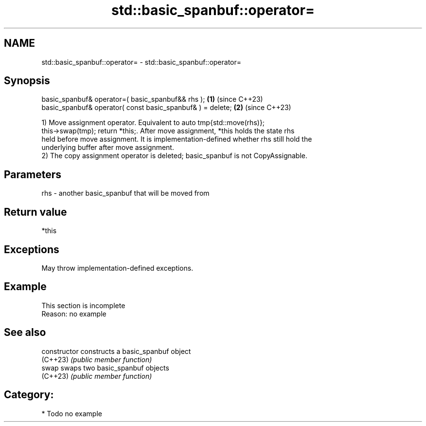 .TH std::basic_spanbuf::operator= 3 "2024.06.10" "http://cppreference.com" "C++ Standard Libary"
.SH NAME
std::basic_spanbuf::operator= \- std::basic_spanbuf::operator=

.SH Synopsis
   basic_spanbuf& operator=( basic_spanbuf&& rhs );          \fB(1)\fP (since C++23)
   basic_spanbuf& operator( const basic_spanbuf& ) = delete; \fB(2)\fP (since C++23)

   1) Move assignment operator. Equivalent to auto tmp{std::move(rhs)};
   this->swap(tmp); return *this;. After move assignment, *this holds the state rhs
   held before move assignment. It is implementation-defined whether rhs still hold the
   underlying buffer after move assignment.
   2) The copy assignment operator is deleted; basic_spanbuf is not CopyAssignable.

.SH Parameters

   rhs - another basic_spanbuf that will be moved from

.SH Return value

   *this

.SH Exceptions

   May throw implementation-defined exceptions.

.SH Example

    This section is incomplete
    Reason: no example

.SH See also

   constructor   constructs a basic_spanbuf object
   (C++23)       \fI(public member function)\fP
   swap          swaps two basic_spanbuf objects
   (C++23)       \fI(public member function)\fP

.SH Category:
     * Todo no example
